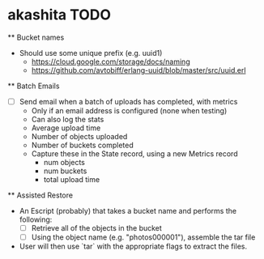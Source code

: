 * akashita TODO

  ** Bucket names
    - Should use some unique prefix (e.g. uuid1)
      - https://cloud.google.com/storage/docs/naming
      - https://github.com/avtobiff/erlang-uuid/blob/master/src/uuid.erl

  ** Batch Emails
    - [ ] Send email when a batch of uploads has completed, with metrics
      - Only if an email address is configured (none when testing)
      - Can also log the stats
      - Average upload time
      - Number of objects uploaded
      - Number of buckets completed
      - Capture these in the State record, using a new Metrics record
        - num objects
        - num buckets
        - total upload time

  ** Assisted Restore
    - An Escript (probably) that takes a bucket name and performs the following:
      - [ ] Retrieve all of the objects in the bucket
      - [ ] Using the object name (e.g. "photos000001"), assemble the tar file
    - User will then use `tar` with the appropriate flags to extract the files.
